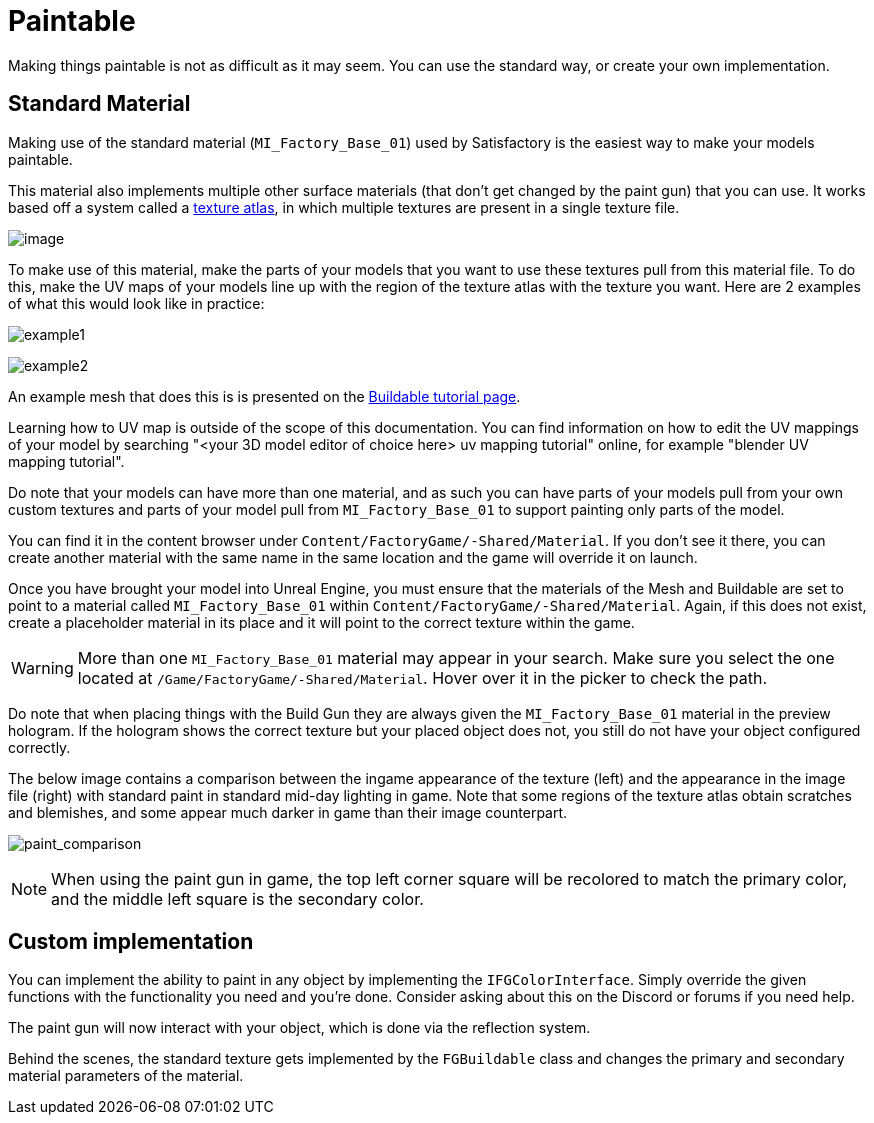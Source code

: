 = Paintable

Making things paintable is not as difficult as it may seem. You can use
the standard way, or create your own implementation.

== Standard Material

Making use of the standard material (`MI_Factory_Base_01`) used by Satisfactory is the easiest way to make your models paintable.

This material also implements multiple other surface materials (that don't get changed by the paint gun) that you can use. It works based off a system called a https://en.wikipedia.org/wiki/Texture_atlas[texture atlas], in which multiple textures are present in a single texture file.

image:Satisfactory/MI_Factory_Base_01.png[image]

To make use of this material, make the parts of your models that you want to use these textures pull from this material file. To do this, make the UV maps of your models line up with the region of the texture atlas with the texture you want. Here are 2 examples of what this would look like in practice: 

image:https://puu.sh/FqmRX/e4368f7a35.png[example1]

image:https://cdn.discordapp.com/attachments/693305049534955581/693719977865510952/unknown.png[example2]

An example mesh that does this is is presented on the xref:Development/BeginnersGuide/SimpleMod/buildable.adoc#_make_it_paintable[Buildable tutorial page].

Learning how to UV map is outside of the scope of this documentation. You can find information on how to edit the UV mappings of your model by searching "<your 3D model editor of choice here> uv mapping tutorial" online, for example "blender UV mapping tutorial".

Do note that your models can have more than one material, and as such you can have parts of your models pull from your own custom textures and parts of your model pull from `MI_Factory_Base_01` to support painting only parts of the model.

You can find it in the content browser under `+Content/FactoryGame/-Shared/Material+`. If you don't see it there, you can create another material with the same name in the same location and the game will override it on launch.

Once you have brought your model into Unreal Engine, you must ensure that the materials of the Mesh and Buildable are set to point to a material called `MI_Factory_Base_01` within `+Content/FactoryGame/-Shared/Material+`. Again, if this does not exist, create a placeholder material in its place and it will point to the correct texture within the game. 

[WARNING]
====
More than one `MI_Factory_Base_01` material may appear in your search. Make sure you select the one located at `/Game/FactoryGame/-Shared/Material`. Hover over it in the picker to check the path.
====

Do note that when placing things with the Build Gun they are always given the `MI_Factory_Base_01` material in the preview hologram. If the hologram shows the correct texture but your placed object does not, you still do not have your object configured correctly.

The below image contains a comparison between the ingame appearance of the texture (left) and the appearance in the image file (right) with standard paint in standard mid-day lighting in game. Note that some regions of the texture atlas obtain scratches and blemishes, and some appear much darker in game than their image counterpart.

image:https://cdn.discordapp.com/attachments/693305049534955581/694062994593677392/MI_Factory_Base_Compare.png[paint_comparison]

[NOTE]
====
When using the paint gun in game, the top left corner square will be recolored to match the primary color, and the middle left square is the secondary color. 
====

== Custom implementation

You can implement the ability to paint in any object by implementing the
`IFGColorInterface`. Simply override the given functions with the functionality you need and you're done. Consider asking about this on the Discord or forums if you need help.

The paint gun will now interact with your object, which is done via the reflection system.

Behind the scenes, the standard texture gets implemented by the `FGBuildable` class and changes the primary and secondary material parameters of the material. 


